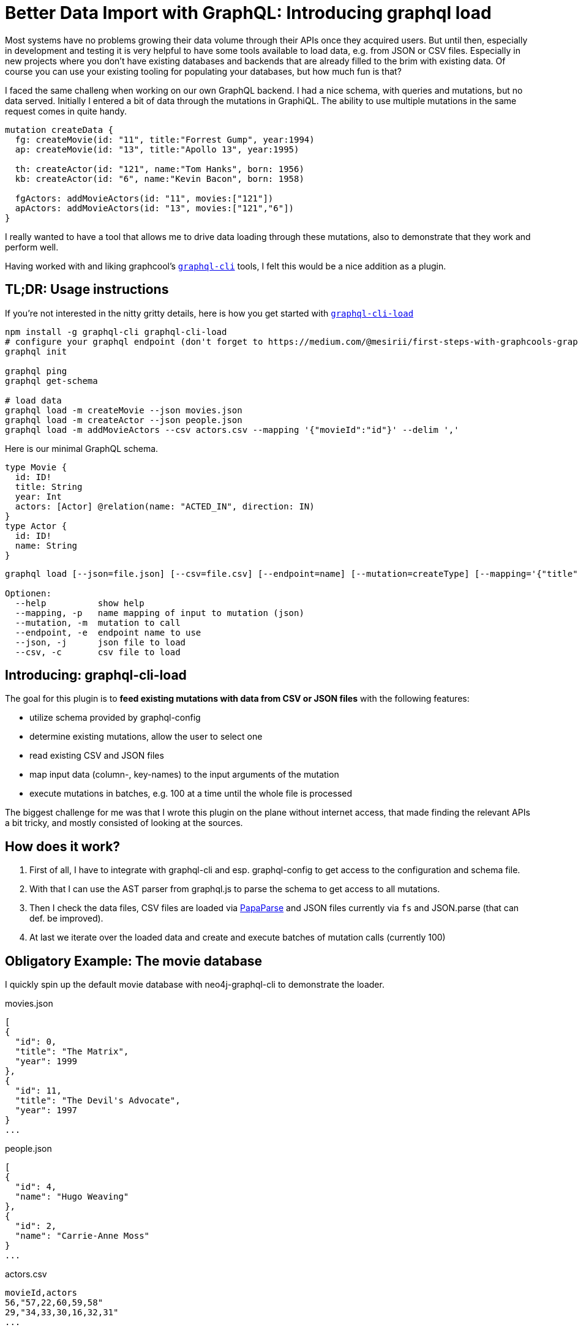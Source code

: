 ////
:play movies

match (m:Movie) return collect(m {id:id(m), .title, year:m.released})[0..10] as movies
-> copy as json

match (m:Movie) WITH m limit 10 match (m)<-[:ACTED_IN]-(a) where a.name <> 'Emil Eifrem' return collect(distinct a {id:id(a), .name}) as actors
-> copy as json

call graphql.idl('
type Movie {
  id: ID!
  title: String
  year: Int
  actors: [Actor] @relation(name: "ACTED_IN", direction: IN)
}
type Actor {
  id: ID!
  name: String
}
')

match (m:Movie) WITH m limit 10 match (m)<-[:ACTED_IN]-(a) return id(m) as movieId, collect(id(a)) as actors
download as CSV
////
= Better Data Import with GraphQL: Introducing graphql load 

:img: ../img

Most systems have no problems growing their data volume through their APIs once they acquired users.
But until then, especially in development and testing it is very helpful to have some tools available to load data, e.g. from JSON or CSV files.
Especially in new projects where you don't have existing databases and backends that are already filled to the brim with existing data.
Of course you can use your existing tooling for populating your databases, but how much fun is that?

I faced the same challeng when working on our own GraphQL backend.
I had a nice schema, with queries and mutations, but no data served.
Initially I entered a bit of data through the mutations in GraphiQL. 
The ability to use multiple mutations in the same request comes in quite handy.

[source,graphql]
----
mutation createData {
  fg: createMovie(id: "11", title:"Forrest Gump", year:1994)
  ap: createMovie(id: "13", title:"Apollo 13", year:1995)

  th: createActor(id: "121", name:"Tom Hanks", born: 1956)
  kb: createActor(id: "6", name:"Kevin Bacon", born: 1958)

  fgActors: addMovieActors(id: "11", movies:["121"])
  apActors: addMovieActors(id: "13", movies:["121","6"])
}
----

I really wanted to have a tool that allows me to drive data loading through these mutations, also to demonstrate that they work and perform well.

Having worked with and liking graphcool's https://github.com/graphcool/graphql-cli[`graphql-cli`] tools, I felt this would be a nice addition as a plugin.

== TL;DR: Usage instructions

If you're not interested in the nitty gritty details, here is how you get started with https://github.com/neo4j-graphql/graphql-cli-load[`graphql-cli-load`]

----
npm install -g graphql-cli graphql-cli-load
# configure your graphql endpoint (don't forget to https://medium.com/@mesirii/first-steps-with-graphcools-graphql-command-line-tools-3aa137271420[add auth-headers as needed])
graphql init

graphql ping
graphql get-schema

# load data
graphql load -m createMovie --json movies.json
graphql load -m createActor --json people.json
graphql load -m addMovieActors --csv actors.csv --mapping '{"movieId":"id"}' --delim ','
----

Here is our minimal GraphQL schema.

[source,graphql]
----
type Movie {
  id: ID!
  title: String
  year: Int
  actors: [Actor] @relation(name: "ACTED_IN", direction: IN)
}
type Actor {
  id: ID!
  name: String
}
----

----
graphql load [--json=file.json] [--csv=file.csv] [--endpoint=name] [--mutation=createType] [--mapping='{"title":"name"}']

Optionen:
  --help          show help
  --mapping, -p   name mapping of input to mutation (json)
  --mutation, -m  mutation to call
  --endpoint, -e  endpoint name to use
  --json, -j      json file to load
  --csv, -c       csv file to load
----

////
graphql load --csv reviews.txt --mutation createReview2 --mapping '{ "text" : "commentary", "rating" : "stars"}'

Using endpoint starwars: http://localhost:7474/graphql/
Using mutation "createReview2".

Done parsing CSV-file /Users/mh/d/js/graphql-cli-load/example/reviews.txt rows: 3
 meta: {"delimiter":"\t","linebreak":"\n","aborted":false,"truncated":false,"cursor":566,"fields":["episode","text","rating"]}

Using mapping: {"text":"commentary","rating":"stars"}

Sending query:
mutation { 
_0 : createReview2 ( episode: NEWHOPE,commentary: "A legendarily expansive and ambitious start to the sci-fi saga, George Lucas opened our eyes to the possibilities of blockbuster filmmaki...

✔ Call succeeded:
{"_0":"Nodes created: 1\nProperties set: 3\nLabels added: 1\n","_1":"Nodes created: 1\nProperties set: 3\nLabels added: 1\n","_2":"Nodes created: 1\nProperties set: 3\nLabels added: 1\n"}...
////

== Introducing: graphql-cli-load

The goal for this plugin is to *feed existing mutations with data from CSV or JSON files* with the following features:

- utilize schema provided by graphql-config
- determine existing mutations, allow the user to select one
- read existing CSV and JSON files
- map input data (column-, key-names) to the input arguments of the mutation
- execute mutations in batches, e.g. 100 at a time until the whole file is processed

The biggest challenge for me was that I wrote this plugin on the plane without internet access, that made finding the relevant APIs a bit tricky, and mostly consisted of looking at the sources.

== How does it work?

1. First of all, I have to integrate with graphql-cli and esp. graphql-config to get access to the configuration and schema file.
2. With that I can use the AST parser from graphql.js to parse the schema to get access to all mutations.
3. Then I check the data files, CSV files are loaded via http://papaparse.com/[PapaParse^] and JSON files currently via `fs` and JSON.parse (that can def. be improved).
5. At last we iterate over the loaded data and create and execute batches of mutation calls (currently 100)

== Obligatory Example: The movie database

I quickly spin up the default movie database with neo4j-graphql-cli to demonstrate the loader.

.movies.json
----
[
{
  "id": 0,
  "title": "The Matrix",
  "year": 1999
},
{
  "id": 11,
  "title": "The Devil's Advocate",
  "year": 1997
}
...
----

.people.json
----
[
{
  "id": 4,
  "name": "Hugo Weaving"
},
{
  "id": 2,
  "name": "Carrie-Anne Moss"
}
...
----

.actors.csv
----
movieId,actors
56,"57,22,60,59,58"
29,"34,33,30,16,32,31"
...
----

----
npm install -g neo4j-graphql graphql-cli graphql-cli-load
mkdir movies; cd movies
graphql init
neo4j-graphql movies-schema.graphql
graphql fetch-schema
grep -e "\(create\|add\)" schema.graphql
# addMovieActors(id: ID!, actors: [ID!]!): String
# createMovie(id: ID!, title: String, year: Long): String
# createActor(id: ID!, name: String): String

graphql load -m createMovie -file movies.json
graphql load -m createPerson -file people.json
graphql load -m addMovieActors -file actors.csv -mapping '{movieId:movie, roleName: role}'
----

image::{img}/graphql-load-output.jpg[width=800]

And voila, if we look into our database, we see it populated with our example data:

image::{img}/graphql-load-result-graph.jpg[]

== Please give it a try

As it is often the case building such a tool is about scratching your own itch.
But I really think and hope that the tool is useful for you too.

So, *please* give it a try and let me know what you think in the comments.
Even better, help improve it, by creating an https://github.com/neo4j-graphql/graphql-cli-load/issues[issue^] or sending a pull request to the https://github.com/neo4j-graphql/graphql-cli-load[repository].

== Planned improvements

* I want to be able to run multiple mutations and files in a single call.
* Supporting http(s) sources for the files should be easy
* It could also be helpful, instead of calling the APIs to just generate the GraphQL files.
* Supporting streaming JSON would be nice too.
* I also want to support GraphQL parameters, esp. to avoid injections and improve performance, but have to figure out how to do it well with the batched mutations
* Other file formats like XML, YAML or even pulling from source databases would be useful too.
* Better data conversion to the expected data types of the mutation arguments.


*What else are YOU missing?*
